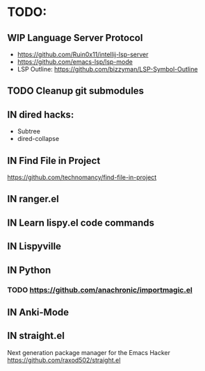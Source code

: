 * TODO:
** WIP Language Server Protocol
- https://github.com/Ruin0x11/intellij-lsp-server
- https://github.com/emacs-lsp/lsp-mode
- LSP Outline: https://github.com/bizzyman/LSP-Symbol-Outline
** TODO Cleanup git submodules
** IN dired hacks:
- Subtree
- dired-collapse
** IN Find File in Project
https://github.com/technomancy/find-file-in-project
** IN ranger.el
** IN Learn lispy.el code commands
** IN Lispyville
** IN Python
*** TODO https://github.com/anachronic/importmagic.el
** IN Anki-Mode
** IN straight.el
Next generation package manager for the Emacs Hacker
https://github.com/raxod502/straight.el
